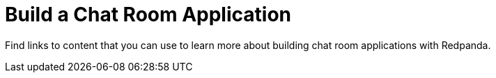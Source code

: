 = Build a Chat Room Application
:description: Find links to content that you can use to learn more about building chat room applications with Redpanda.
:page-layout: index
:page-aliases: get-started:code-examples.adoc

Find links to content that you can use to learn more about building chat room applications with Redpanda.
